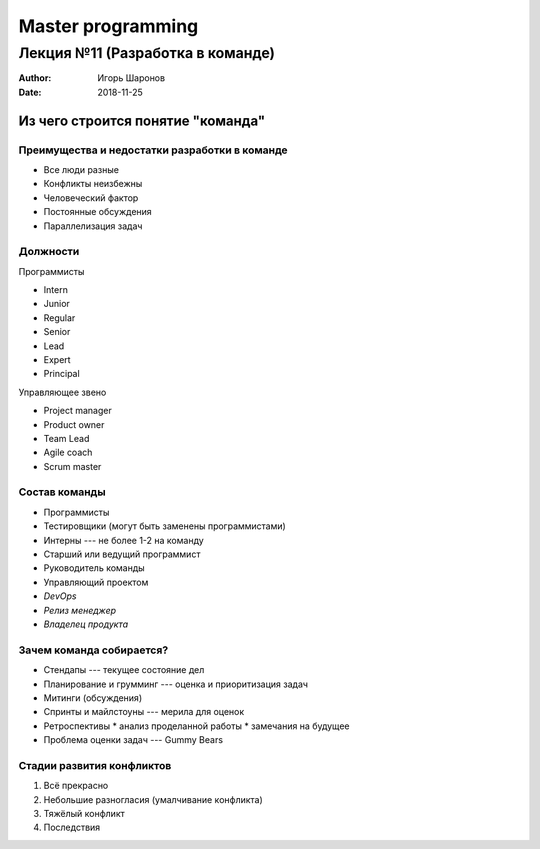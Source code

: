 ==================
Master programming
==================

---------------------------------
Лекция №11 (Разработка в команде)
---------------------------------

:Author: Игорь Шаронов
:Date: 2018-11-25

Из чего строится понятие "команда"
==================================

Преимущества и недостатки разработки в команде
----------------------------------------------

* Все люди разные
* Конфликты неизбежны
* Человеческий фактор
* Постоянные обсуждения
* Параллелизация задач

Должности
---------

.. class:: column50

    Программисты

    * Intern
    * Junior
    * Regular
    * Senior
    * Lead
    * Expert
    * Principal

.. class:: column50

    Управляющее звено

    * Project manager
    * Product owner
    * Team Lead
    * Agile coach
    * Scrum master

Состав команды
--------------

* Программисты
* Тестировщики (могут быть заменены программистами)
* Интерны --- не более 1-2 на команду
* Старший или ведущий программист
* Руководитель команды
* Управляющий проектом
* *DevOps*
* *Релиз менеджер*
* *Владелец продукта*

Зачем команда собирается?
-------------------------

* Стендапы --- текущее состояние дел
* Планирование и грумминг --- оценка и приоритизация задач
* Митинги (обсуждения)
* Спринты и майлстоуны --- мерила для оценок
* Ретроспективы
  * анализ проделанной работы
  * замечания на будущее
* Проблема оценки задач --- Gummy Bears

Стадии развития конфликтов
--------------------------

#. Всё прекрасно
#. Небольшие разногласия (умалчивание конфликта)
#. Тяжёлый конфликт
#. Последствия
